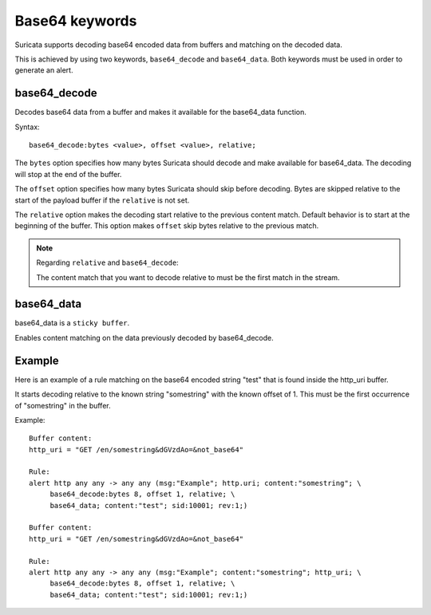 Base64 keywords
===============

Suricata supports decoding base64 encoded data from buffers and matching on the decoded data.

This is achieved by using two keywords, ``base64_decode`` and ``base64_data``. Both keywords must be used in order to generate an alert.

base64_decode
-------------

Decodes base64 data from a buffer and makes it available for the base64_data function.

Syntax::

    base64_decode:bytes <value>, offset <value>, relative;

The ``bytes`` option specifies how many bytes Suricata should decode and make available for base64_data.
The decoding will stop at the end of the buffer.

The ``offset`` option specifies how many bytes Suricata should skip before decoding.
Bytes are skipped relative to the start of the payload buffer if the ``relative`` is not set.

The ``relative`` option makes the decoding start relative to the previous content match. Default behavior is to start at the beginning of the buffer.
This option makes ``offset`` skip bytes relative to the previous match.

.. note:: Regarding ``relative`` and ``base64_decode``:

    The content match that you want to decode relative to must be the first match in the stream.

base64_data
-----------

base64_data is a ``sticky buffer``.

Enables content matching on the data previously decoded by base64_decode.

Example
-------

Here is an example of a rule matching on the base64 encoded string "test" that is found inside the http_uri buffer.

It starts decoding relative to the known string "somestring" with the known offset of 1. This must be the first occurrence of "somestring" in the buffer.

Example::

    Buffer content:
    http_uri = "GET /en/somestring&dGVzdAo=&not_base64"

    Rule:
    alert http any any -> any any (msg:"Example"; http.uri; content:"somestring"; \
         base64_decode:bytes 8, offset 1, relative; \
         base64_data; content:"test"; sid:10001; rev:1;)

    Buffer content:
    http_uri = "GET /en/somestring&dGVzdAo=&not_base64"

    Rule:
    alert http any any -> any any (msg:"Example"; content:"somestring"; http_uri; \
         base64_decode:bytes 8, offset 1, relative; \
         base64_data; content:"test"; sid:10001; rev:1;)
